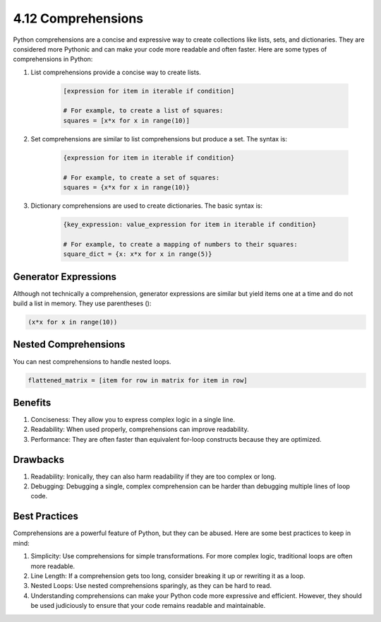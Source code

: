 ###################
4.12 Comprehensions
###################

Python comprehensions are a concise and expressive way to create collections like lists, sets, and dictionaries. They are considered more Pythonic and can make your code more readable and often faster. Here are some types of comprehensions in Python:

1. List comprehensions provide a concise way to create lists. 

    .. code-block:: python

        [expression for item in iterable if condition]
        
        # For example, to create a list of squares:
        squares = [x*x for x in range(10)]

2. Set comprehensions are similar to list comprehensions but produce a set. The syntax is:

    .. code-block:: python

        {expression for item in iterable if condition}

        # For example, to create a set of squares:
        squares = {x*x for x in range(10)}
    
3. Dictionary comprehensions are used to create dictionaries. The basic syntax is:

    .. code-block:: python

        {key_expression: value_expression for item in iterable if condition}

        # For example, to create a mapping of numbers to their squares:
        square_dict = {x: x*x for x in range(5)}

=====================
Generator Expressions
=====================

Although not technically a comprehension, generator expressions are similar but yield items one at a time and do not build a list in memory. They use parentheses ():

.. code-block:: python

    (x*x for x in range(10))

=====================
Nested Comprehensions
=====================

You can nest comprehensions to handle nested loops.

.. code-block:: python

    flattened_matrix = [item for row in matrix for item in row]

========
Benefits
========

1. Conciseness: They allow you to express complex logic in a single line.
2. Readability: When used properly, comprehensions can improve readability.
3. Performance: They are often faster than equivalent for-loop constructs because they are optimized.

=========
Drawbacks
=========

1. Readability: Ironically, they can also harm readability if they are too complex or long.
2. Debugging: Debugging a single, complex comprehension can be harder than debugging multiple lines of loop code.

==============
Best Practices
==============
Comprehensions are a powerful feature of Python, but they can be abused. Here are some best practices to keep in mind:

1. Simplicity: Use comprehensions for simple transformations. For more complex logic, traditional loops are often more readable.
2. Line Length: If a comprehension gets too long, consider breaking it up or rewriting it as a loop.
3. Nested Loops: Use nested comprehensions sparingly, as they can be hard to read.
4. Understanding comprehensions can make your Python code more expressive and efficient. However, they should be used judiciously to ensure that your code remains readable and maintainable.